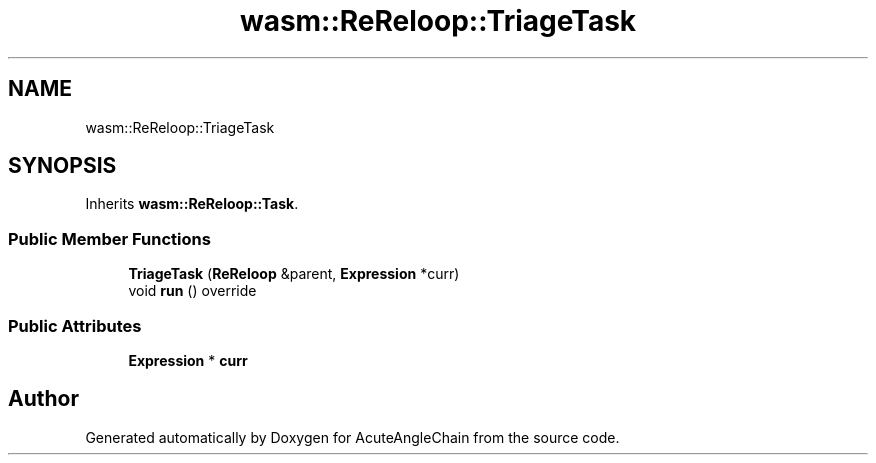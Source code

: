 .TH "wasm::ReReloop::TriageTask" 3 "Sun Jun 3 2018" "AcuteAngleChain" \" -*- nroff -*-
.ad l
.nh
.SH NAME
wasm::ReReloop::TriageTask
.SH SYNOPSIS
.br
.PP
.PP
Inherits \fBwasm::ReReloop::Task\fP\&.
.SS "Public Member Functions"

.in +1c
.ti -1c
.RI "\fBTriageTask\fP (\fBReReloop\fP &parent, \fBExpression\fP *curr)"
.br
.ti -1c
.RI "void \fBrun\fP () override"
.br
.in -1c
.SS "Public Attributes"

.in +1c
.ti -1c
.RI "\fBExpression\fP * \fBcurr\fP"
.br
.in -1c

.SH "Author"
.PP 
Generated automatically by Doxygen for AcuteAngleChain from the source code\&.
